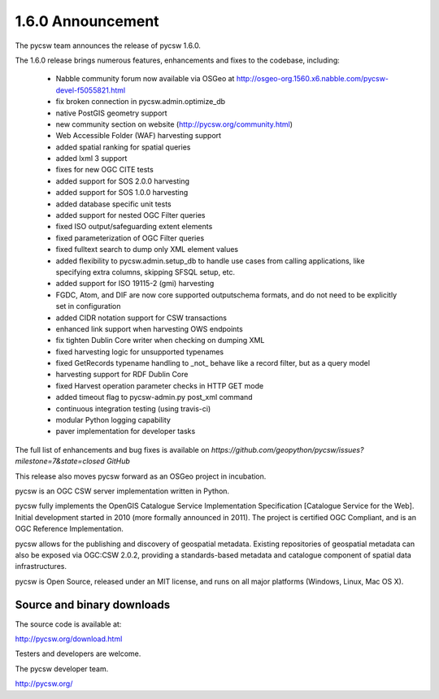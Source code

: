 .. _1.6.0:

1.6.0 Announcement
==================

The pycsw team announces the release of pycsw 1.6.0.

The 1.6.0 release brings numerous features, enhancements and fixes to the codebase, including:

 * Nabble community forum now available via OSGeo at http://osgeo-org.1560.x6.nabble.com/pycsw-devel-f5055821.html
 * fix broken connection in pycsw.admin.optimize_db
 * native PostGIS geometry support
 * new community section on website (http://pycsw.org/community.html) 
 * Web Accessible Folder (WAF) harvesting support
 * added spatial ranking for spatial queries
 * added lxml 3 support
 * fixes for new OGC CITE tests
 * added support for SOS 2.0.0 harvesting
 * added support for SOS 1.0.0 harvesting
 * added database specific unit tests
 * added support for nested OGC Filter queries
 * fixed ISO output/safeguarding extent elements
 * fixed parameterization of OGC Filter queries
 * fixed fulltext search to dump only XML element values
 * added flexibility to pycsw.admin.setup_db to handle use cases from calling applications, like specifying extra columns, skipping SFSQL setup, etc.
 * added support for ISO 19115-2 (gmi) harvesting
 * FGDC, Atom, and DIF are now core supported outputschema formats, and do not need to be explicitly set in configuration
 * added CIDR notation support for CSW transactions
 * enhanced link support when harvesting OWS endpoints
 * fix tighten Dublin Core writer when checking on dumping XML
 * fixed harvesting logic for unsupported typenames
 * fixed GetRecords typename handling to _not_ behave like a record filter, but as a query model
 * harvesting support for RDF Dublin Core
 * fixed Harvest operation parameter checks in HTTP GET mode
 * added timeout flag to pycsw-admin.py post_xml command
 * continuous integration testing (using travis-ci)
 * modular Python logging capability
 * paver implementation for developer tasks

The full list of enhancements and bug fixes is available on `https://github.com/geopython/pycsw/issues?milestone=7&state=closed GitHub`

This release also moves pycsw forward as an OSGeo project in incubation.

pycsw is an OGC CSW server implementation written in Python.

pycsw fully implements the OpenGIS Catalogue Service Implementation Specification [Catalogue Service for the Web]. Initial development started in 2010 (more formally announced in 2011). The project is certified OGC Compliant, and is an OGC Reference Implementation.

pycsw allows for the publishing and discovery of geospatial metadata. Existing repositories of geospatial metadata can also be exposed via OGC:CSW 2.0.2, providing a standards-based metadata and catalogue component of spatial data infrastructures.

pycsw is Open Source, released under an MIT license, and runs on all major platforms (Windows, Linux, Mac OS X).

Source and binary downloads
---------------------------

The source code is available at:

http://pycsw.org/download.html

Testers and developers are welcome.

The pycsw developer team.

http://pycsw.org/